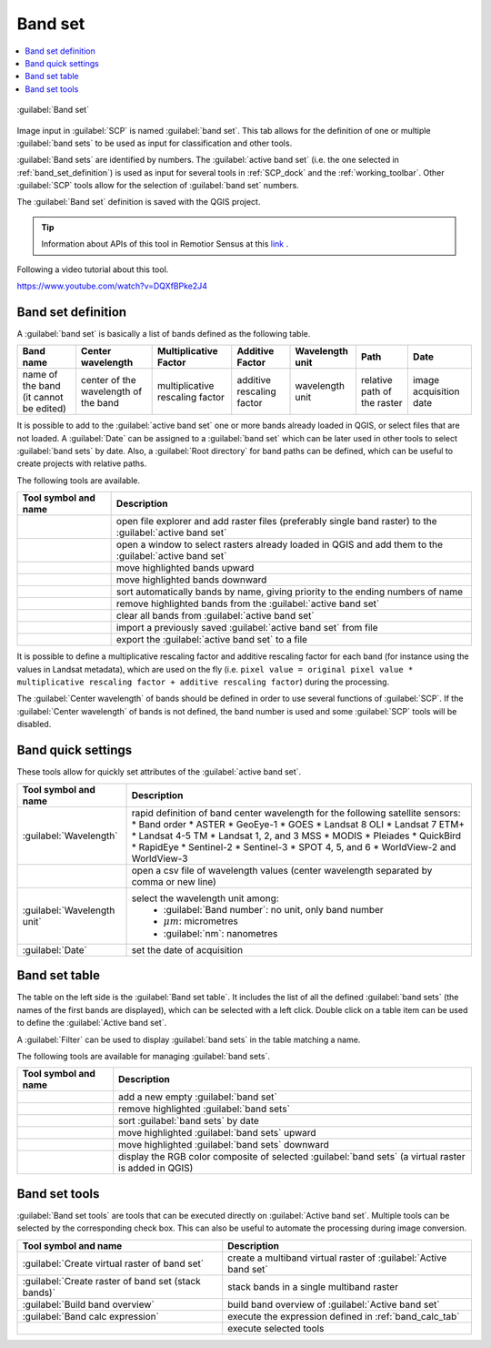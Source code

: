 .. _band_set_tab:

******************************
Band set
******************************

.. contents::
    :depth: 2
    :local:

.. |project_save| image:: _static/project_save.png
    :width: 20pt

.. |optional| image:: _static/optional.png
    :width: 20pt

.. |checkbox| image:: _static/checkbox.png
    :width: 18pt

.. |input_list| image:: _static/input_list.jpg
    :width: 20pt

.. |input_table| image:: _static/input_table.jpg
    :width: 20pt

.. |reload| image:: _static/semiautomaticclassificationplugin_reload.png
    :width: 20pt

.. |reset| image:: _static/semiautomaticclassificationplugin_reset.png
    :width: 20pt

.. |remove| image:: _static/semiautomaticclassificationplugin_remove.png
    :width: 20pt

.. |run| image:: _static/semiautomaticclassificationplugin_run.png
    :width: 24pt

.. |open_file| image:: _static/semiautomaticclassificationplugin_open_file.png
    :width: 20pt

.. |order_by_name| image:: _static/semiautomaticclassificationplugin_order_by_name.png
    :width: 20pt

.. |open_dir| image:: _static/semiautomaticclassificationplugin_open_dir.png
    :width: 20pt

.. |select_all| image:: _static/semiautomaticclassificationplugin_select_all.png
    :width: 20pt

.. |move_up| image:: _static/semiautomaticclassificationplugin_move_up.png
    :width: 20pt

.. |add_bandset| image:: _static/semiautomaticclassificationplugin_add_bandset_tool.png
    :width: 20pt

.. |move_down| image:: _static/semiautomaticclassificationplugin_move_down.png
    :width: 20pt

.. |import| image:: _static/semiautomaticclassificationplugin_import.png
    :width: 20pt

.. |export| image:: _static/semiautomaticclassificationplugin_export.png
    :width: 20pt

.. |plus| image:: _static/semiautomaticclassificationplugin_plus.png
    :width: 20pt

.. |bandset_tool| image:: _static/semiautomaticclassificationplugin_bandset_tool.png
    :width: 20pt

.. |input_text| image:: _static/input_text.jpg
    :width: 20pt

.. |input_date| image:: _static/input_date.jpg
    :width: 20pt

.. |rgb_tool| image:: _static/semiautomaticclassificationplugin_rgb_tool.png
    :width: 20pt

.. |order_by_date| image:: _static/semiautomaticclassificationplugin_order_by_date.png
    :width: 20pt


.. figure:: _static/interface/band_set_tab.png
    :align: center
    :width: 100%

    |bandset_tool| :guilabel:`Band set`

Image input in :guilabel:`SCP` is named :guilabel:`band set`.
This tab allows for the definition of one or multiple :guilabel:`band sets` to
be used as input for classification and other tools.

:guilabel:`Band sets` are identified by numbers.
The :guilabel:`active band set` (i.e. the one selected
in :ref:`band_set_definition`) is used as input for several
tools in :ref:`SCP_dock` and the :ref:`working_toolbar`.
Other :guilabel:`SCP` tools allow for the selection of :guilabel:`band set`
numbers.

The :guilabel:`Band set` definition is saved with the QGIS project.

.. tip::
    Information about APIs of this tool in Remotior Sensus at this
    `link <https://remotior-sensus.readthedocs.io/en/latest/remotior_sensus.core.bandset_catalog.html>`_ .


Following a video tutorial about this tool.

https://www.youtube.com/watch?v=DQXfBPke2J4

.. raw:: html

    <iframe allowfullscreen="" frameborder="0" height="360" src="https://www.youtube.com/embed/DQXfBPke2J4?rel=0" width="100%"></iframe>



.. _band_set_definition:

Band set definition
---------------------


A :guilabel:`band set` is basically a list of bands defined as
the following table.


.. list-table::
    :widths: auto
    :header-rows: 1

    * - Band name
      - Center wavelength
      - Multiplicative Factor
      - Additive Factor
      - Wavelength unit
      - Path
      - Date
    * - name of the band (it cannot be edited)
      - center of the wavelength of the band
      - multiplicative rescaling factor
      - additive rescaling factor
      - wavelength unit
      - relative path of the raster
      - image acquisition date


It is possible to add to the :guilabel:`active band set` one or more bands
already loaded in QGIS, or select files that are not loaded.
A :guilabel:`Date` can be assigned to a :guilabel:`band set` which can be later
used in other tools to select :guilabel:`band sets` by date.
Also, a :guilabel:`Root directory` for band paths can be defined, which can be
useful to create projects with relative paths.

The following tools are available.

.. list-table::
    :widths: auto
    :header-rows: 1

    * - Tool symbol and name
      - Description
    * - |open_file|
      - open file explorer and add raster files (preferably single band raster)
        to the :guilabel:`active band set`
    * - |plus|
      - open a window to select rasters already loaded in QGIS and add them to
        the :guilabel:`active band set`
    * - |move_up|
      - move highlighted bands upward
    * - |move_down|
      - move highlighted bands downward
    * - |order_by_name|
      - sort automatically bands by name, giving priority to the ending numbers
        of name
    * - |remove|
      - remove highlighted bands from the :guilabel:`active band set`
    * - |reset|
      - clear all bands from :guilabel:`active band set`
    * - |import|
      - import a previously saved :guilabel:`active band set` from file
    * - |export|
      - export the :guilabel:`active band set` to a file


It is possible to define a multiplicative rescaling factor and additive
rescaling factor for each band (for instance using the values in
Landsat metadata), which are used on the fly
(i.e. ``pixel value = original pixel value * multiplicative rescaling factor + additive rescaling factor``)
during the processing.

The :guilabel:`Center wavelength` of bands should be defined in order to
use several functions of :guilabel:`SCP`.
If the :guilabel:`Center wavelength` of bands is not defined, the band number
is used and some :guilabel:`SCP` tools will be disabled.


.. _band_quick_settings:

Band quick settings
---------------------

These tools allow for quickly set attributes of
the :guilabel:`active band set`.

.. list-table::
    :widths: auto
    :header-rows: 1

    * - Tool symbol and name
      - Description
    * - :guilabel:`Wavelength` |input_list|
      - rapid definition of band center wavelength for the following satellite
        sensors:
        * Band order
        * ASTER
        * GeoEye-1
        * GOES
        * Landsat 8 OLI
        * Landsat 7 ETM+
        * Landsat 4-5 TM
        * Landsat 1, 2, and 3 MSS
        * MODIS
        * Pleiades
        * QuickBird
        * RapidEye
        * Sentinel-2
        * Sentinel-3
        * SPOT 4, 5, and 6
        * WorldView-2 and WorldView-3
    * - |open_file|
      - open a csv file of wavelength values (center wavelength separated by
        comma or new line)
    * - :guilabel:`Wavelength unit` |input_list|
      - select the wavelength unit among:
            * :guilabel:`Band number`: no unit, only band number
            * :math:`\mu m`: micrometres
            * :guilabel:`nm`: nanometres
    * - :guilabel:`Date` |input_date|
      - set the date of acquisition


.. _band_set_table:

Band set table
---------------------

The table on the left side is the :guilabel:`Band set table`.
It includes the list of all the defined :guilabel:`band sets`
(the names of the first bands are displayed),
which can be selected with a left click.
Double click on a table item can be used to define
the :guilabel:`Active band set`.

A :guilabel:`Filter` can be used to display :guilabel:`band sets` in the table
matching a name.

The following tools are available for managing :guilabel:`band sets`.

.. list-table::
    :widths: auto
    :header-rows: 1

    * - Tool symbol and name
      - Description
    * - |add_bandset|
      - add a new empty :guilabel:`band set`
    * - |remove|
      - remove highlighted :guilabel:`band sets`
    * - |order_by_date|
      - sort :guilabel:`band sets` by date
    * - |move_up|
      - move highlighted :guilabel:`band sets` upward
    * - |move_down|
      - move highlighted :guilabel:`band sets` downward
    * - |rgb_tool|
      - display the RGB color composite of selected :guilabel:`band sets` (a
        virtual raster is added in QGIS)

.. _band_set_tools:

Band set tools
---------------------


:guilabel:`Band set tools` are tools that can be executed directly
on :guilabel:`Active band set`.
Multiple tools can be selected by the corresponding check box.
This can also be useful to automate the processing during image conversion.

.. list-table::
    :widths: auto
    :header-rows: 1

    * - Tool symbol and name
      - Description
    * - |checkbox| :guilabel:`Create virtual raster of band set`
      - create a multiband virtual raster of :guilabel:`Active band set`
    * - |checkbox| :guilabel:`Create raster of band set (stack bands)`
      - stack bands in a single multiband raster
    * - |checkbox| :guilabel:`Build band overview`
      - build band overview of :guilabel:`Active band set`
    * - |checkbox| :guilabel:`Band calc expression`
      - execute the expression defined in :ref:`band_calc_tab`
    * - |run|
      - execute selected tools

